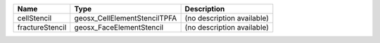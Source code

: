 

=============== ============================ ========================== 
Name            Type                         Description                
=============== ============================ ========================== 
cellStencil     geosx_CellElementStencilTPFA (no description available) 
fractureStencil geosx_FaceElementStencil     (no description available) 
=============== ============================ ========================== 


